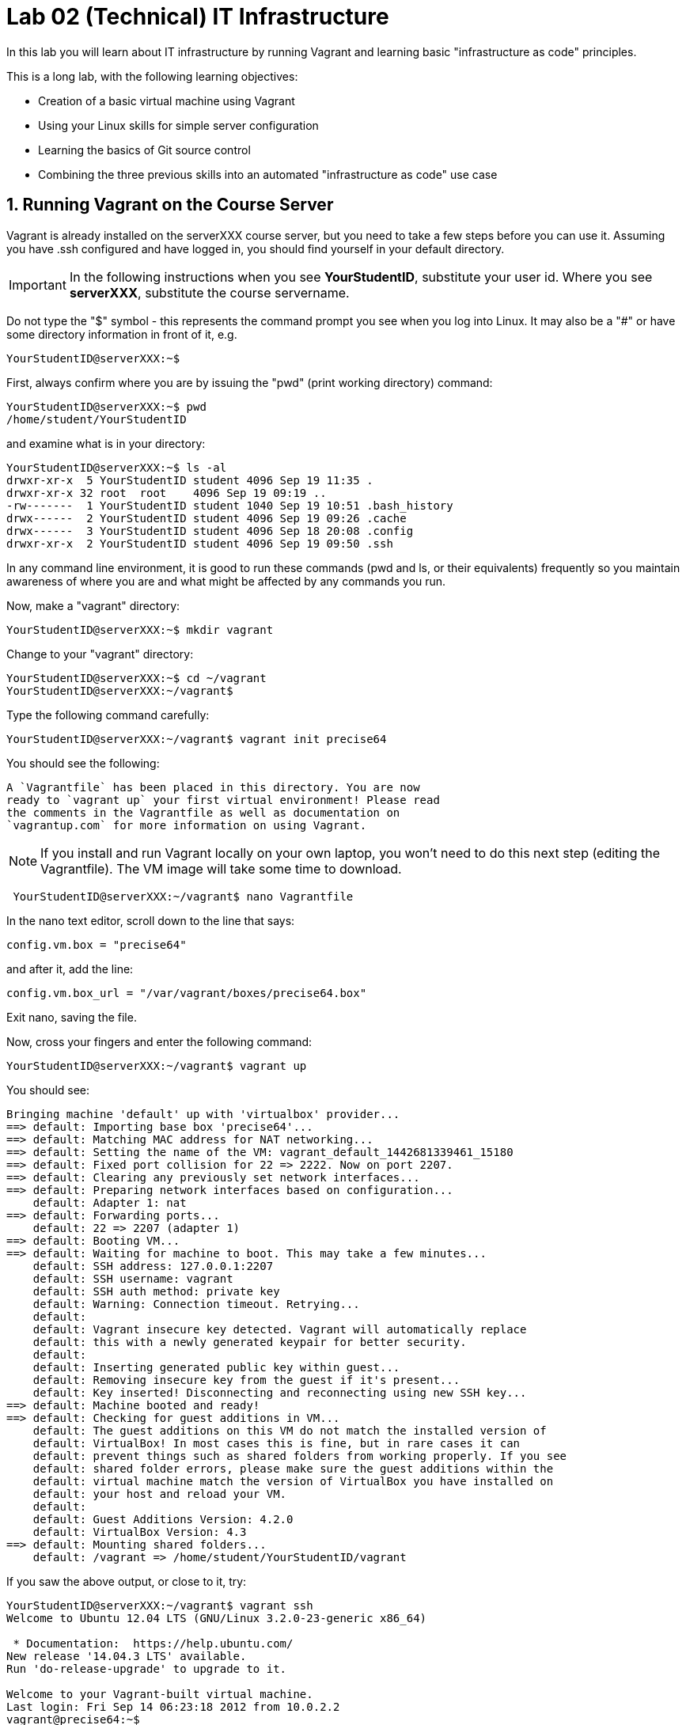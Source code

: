 = Lab 02 (Technical) IT Infrastructure

In this lab you will learn about IT infrastructure by running Vagrant and learning basic "infrastructure as code" principles.

This is a long lab, with the following learning objectives:

* Creation of a basic virtual machine using Vagrant
* Using your Linux skills for simple server configuration
* Learning the basics of Git source control
* Combining the three previous skills into an automated "infrastructure as code" use case

==  1. Running Vagrant on the Course Server

Vagrant is already installed on the serverXXX course server, but you need to take a few steps before you can use it.
Assuming you have .ssh configured and have logged in, you should find yourself in your default directory.

IMPORTANT: In the following instructions when you see *YourStudentID*, substitute your user id. Where you see *serverXXX*, substitute the course servername.

Do not type the "$" symbol - this represents the command prompt you see when you log into Linux. It may also be a "#" or have some directory information in front of it, e.g.

	YourStudentID@serverXXX:~$

First, always confirm where you are by issuing the "pwd" (print working directory) command:

....
YourStudentID@serverXXX:~$ pwd
/home/student/YourStudentID
....

and examine what is in your directory:

....
YourStudentID@serverXXX:~$ ls -al
drwxr-xr-x  5 YourStudentID student 4096 Sep 19 11:35 .
drwxr-xr-x 32 root  root    4096 Sep 19 09:19 ..
-rw-------  1 YourStudentID student 1040 Sep 19 10:51 .bash_history
drwx------  2 YourStudentID student 4096 Sep 19 09:26 .cache
drwx------  3 YourStudentID student 4096 Sep 18 20:08 .config
drwxr-xr-x  2 YourStudentID student 4096 Sep 19 09:50 .ssh
....

In any command line environment, it is good to run these commands (pwd and ls, or their equivalents) frequently so you maintain awareness of where you are and what might be affected by any commands you run.

Now, make a "vagrant" directory:

....
YourStudentID@serverXXX:~$ mkdir vagrant
....

Change to your "vagrant" directory:

....
YourStudentID@serverXXX:~$ cd ~/vagrant
YourStudentID@serverXXX:~/vagrant$
....

Type the following command carefully:

	YourStudentID@serverXXX:~/vagrant$ vagrant init precise64

You should see the following:

	A `Vagrantfile` has been placed in this directory. You are now
	ready to `vagrant up` your first virtual environment! Please read
	the comments in the Vagrantfile as well as documentation on
	`vagrantup.com` for more information on using Vagrant.


NOTE: If you install and run Vagrant locally on your own laptop, you won't need to do this next step (editing the Vagrantfile). The VM image will take some time to download.

....
 YourStudentID@serverXXX:~/vagrant$ nano Vagrantfile
....

In the nano text editor, scroll down to the line that says:

 config.vm.box = "precise64"

and after it, add the line:

 config.vm.box_url = "/var/vagrant/boxes/precise64.box"

Exit nano, saving the file.

Now, cross your fingers and enter the following command:

	YourStudentID@serverXXX:~/vagrant$ vagrant up

You should see:
....
Bringing machine 'default' up with 'virtualbox' provider...
==> default: Importing base box 'precise64'...
==> default: Matching MAC address for NAT networking...
==> default: Setting the name of the VM: vagrant_default_1442681339461_15180
==> default: Fixed port collision for 22 => 2222. Now on port 2207.
==> default: Clearing any previously set network interfaces...
==> default: Preparing network interfaces based on configuration...
    default: Adapter 1: nat
==> default: Forwarding ports...
    default: 22 => 2207 (adapter 1)
==> default: Booting VM...
==> default: Waiting for machine to boot. This may take a few minutes...
    default: SSH address: 127.0.0.1:2207
    default: SSH username: vagrant
    default: SSH auth method: private key
    default: Warning: Connection timeout. Retrying...
    default:
    default: Vagrant insecure key detected. Vagrant will automatically replace
    default: this with a newly generated keypair for better security.
    default:
    default: Inserting generated public key within guest...
    default: Removing insecure key from the guest if it's present...
    default: Key inserted! Disconnecting and reconnecting using new SSH key...
==> default: Machine booted and ready!
==> default: Checking for guest additions in VM...
    default: The guest additions on this VM do not match the installed version of
    default: VirtualBox! In most cases this is fine, but in rare cases it can
    default: prevent things such as shared folders from working properly. If you see
    default: shared folder errors, please make sure the guest additions within the
    default: virtual machine match the version of VirtualBox you have installed on
    default: your host and reload your VM.
    default:
    default: Guest Additions Version: 4.2.0
    default: VirtualBox Version: 4.3
==> default: Mounting shared folders...
    default: /vagrant => /home/student/YourStudentID/vagrant
....

If you saw the above output, or close to it, try:

....
YourStudentID@serverXXX:~/vagrant$ vagrant ssh
Welcome to Ubuntu 12.04 LTS (GNU/Linux 3.2.0-23-generic x86_64)

 * Documentation:  https://help.ubuntu.com/
New release '14.04.3 LTS' available.
Run 'do-release-upgrade' to upgrade to it.

Welcome to your Vagrant-built virtual machine.
Last login: Fri Sep 14 06:23:18 2012 from 10.0.2.2
vagrant@precise64:~$
....

If that worked, congratulations, you did it!

But, what does this all mean?

You now have your own personal Linux machine, operating within the main course server, on which *you are the administrator*. You have tremendous freedom to experiment with its configuration.

If you damage something, you simply need to exit out to the main server command prompt and run "vagrant destroy." This will erase the machine. You can then run "vagrant up" again and the machine will be restored.

IMPORTANT: If you destroy the VM you will LOSE ALL DATA you have on the machine, unless that data is stored in your ~/vagrant directory (https://docs.vagrantup.com/v2/synced-folders/index.html[which is mapped] to your /vagrant directory in the VM).

WARNING: DO NOT ATTEMPT to bridge your VM to the external world. It is not hardened and possibly vulnerable. As long as you do not mess with the network configuration, you will be fine. In a future lab, you will see how to run Firefox on the course server in a X11 window over ssh on your local machine, so you can safely browse to your VM.

For further information, see https://docs.vagrantup.com/.

== 2. Infrastructure configuration

In this part, you will get a very simple introduction to the concept of "infrastructure as code" using shell scripting on your virtual machine in conjunction with Git and Github

**Prerequisites**

Lab 00 & 01: You must have configured ssh and run the Linux tutorial (or be comfortable otherwise with Linux command-line tools).

Lab 02: You must have successfully created your own virtual machine (VM) using Vagrant.

=== Command line operations

You will do the exercises in this part on your new Vagrant VM.

Using the skills you learned in the previous lab (in particular, the mkdir, cd, and touch commands),  perform the following steps:

**Configure a directory structure**

* First, create directories A, C, and D all at the same level

* Directory A should contain sub-directories named B, C and D

* Directory C (the first) should contain directories E and F

* Directory D (the first) should contain directories G, H and I

* Directory H should contain directories J and K

(Yes, there are two C directories. We'll fix this later.)

Every directory should have a file in it, with the letter of the directory doubled in lower case. E.g., directory A should have aa, F would have ff, etc.

TIP: If you get impatient with how labor intensive this is, look around on the man pages for mkdir and touch. Or google something like "mkdir create many directories at once." Perhaps you can create more than one directory or file at once? Perhaps you could do it all in a couple lines??

**Install and use tree**

First, install tree

    vagrant@precise64~: sudo apt-get install -y tree

NOTE: The "-y" avoids you having to type "yes" to approve the install. It is critical later, as this makes it possible to script the apt-get command.

If you get any kind of access or permissions error, please be sure you are in YOUR vagrant machine, not the main course server (where you do not have permissions to install things.) Re-read the above material carefully.

Use tree to inspect your directory structure. It should look like:

 vagrant@precise64:~$ tree

 |-- A
|   |-- aa
|   |-- B
|   |   `-- bb
|   |-- C
|   |   `-- cc
|   `-- D
|       `-- dd
|-- C
|   |-- cc
|   |-- E
|   |   `-- ee
|   `-- F
|       `-- ff
|-- D
|   |-- dd
|   |-- G
|   |   `-- gg
|   |-- H
|   |   |-- hh
|   |   |-- J
|   |   |   `-- jj
|   |   `-- K
|   |       `-- kk
|   `-- I
|       `-- ii
`-- postinstall.sh

If you are in PuTTY and getting garbage characters, google "Garbage Characters in PuTTY" and see if you can figure it out.

Now, output the tree to a file. How?

    vagrant@precise64:~$tree > tree.txt

Review the text file:

    vagrant@precise64:~$cat tree.txt

Why did I make the directory structure so detailed? This is typical of setting up infrastructure as code - you need to be able to maintain focus and successfully set up instructions that are both complicated and yet repetitive.

IMPORTANT: If you have developed an approach to "mkdir" and "touch" that you wish to refer to later you should copy it to an external text file (outside of your Vagrant VM).

Exit and destroy your VM. The "-f" flag does it immediatley, without further confirmation.

 vagrant@precise64:~$ exit
 YourStudentID@serverXXX:~/vagrant$ vagrant destroy -f
 ==> default: Forcing shutdown of VM...
 ==> default: Destroying VM and associated drives...

== 3. Working with git

NOTE: You all should get a github ID. If you are working in teams, you have the option of either doing the next section individually, or choosing 1 team member to drive.

You will do the exercises in part 2 on the main server, not your VM (which you have now destroyed, right?).

**Set up Github.com & fork the sample repo**

Go to http://github.com and set up a user account (one per individual, even if you are in teams). You probably do NOT want to use your school email account name for this, as your Github account may be an asset throughout your career. *Choose a suitably professional user name.*

NOTE: You will have to keep track of TWO IDs and substitute them at appropriate times:
*YourStudentID* and *YourGithubID*

Skim https://help.github.com/articles/fork-a-repo/ (it's OK if you don't understand it all immediately - just keep following the steps here)

Go to https://github.com/dm-academy/example and fork the repo. Press the Fork button at top right:

image::fork.jpg[]

Now, go to your home account on Github and find the URL for the forked repository.

Important: you should NOT be copying this:

 https://github.com/dm-academy/example

Instead, it should look like this:

 https://github.com/YourGithubID/example

Go to your home directory:

  YourStudentID@serverXXX:~$ cd

Clone the Github repository you forked as "example" to your home directory /home/student/YourID/.

....
YourStudentID@serverXXX:~$:~$ git clone https://github.com/YourGithubID/example
Cloning into 'example'...
remote: Counting objects: 6, done.
remote: Compressing objects: 100% (3/3), done.
remote: Total 6 (delta 0), reused 6 (delta 0), pack-reused 0
Unpacking objects: 100% (6/6), done.
Checking connectivity... done.

....
Go into it and verify the contents look as below. Notice the username YourGithubID; **this must be replaced with your Github user name**.
....
YourStudentID@serverXXX:~$ cd example/
YourStudentID@serverXXX:~/example$ ls
2015-09.adoc  README.md  starter.sh  Vagrantfile
....

**Try git out**

Be sure you are in the new 'example' directory that git created:

    YourStudentID@serverXXX:~$
		YourStudentID@serverXXX:~$ cd example

Tell git who you are:

....
YourStudentID@serverXXX:~/example$ git config --global user.email "you@stthomas.edu"
YourStudentID@serverXXX:~/example$ git config --global user.name "your name"
....

Create a file called YourStudentID-testfile, e.g. stud0001-testfile.adoc.

    YourStudentID@serverXXX:~/example$ nano your_student_ID-testfile.adoc

(Again, do not put in "YourStudentID" literally. Substitute your student ID. Notice the following examples were done with "YourStudentID" as the student ID.)

Put some http://asciidoctor.org/docs/asciidoc-syntax-quick-reference/[AsciiDoc] content in it, starting with  the phrase "Hello World."

(Don't worry about Asciidoc formatting unless you want to. Plain text will work just fine.)

Exit nano (ctrl-X, saving as prompted).

Add your file to your git repository

    YourStudentID@serverXXX:~/example$ git add YourStudentID-testfile.adoc
    YourStudentID@serverXXX:~/example$ git commit -m "my first commit"

You will get:

....
YourStudentID@serverXXX:~/example$ git commit -m "my first commit"
[master a60b827] my first commit
 1 file changed, 1 insertion(+)
 create mode 100644 YourStudentID-testfile.adoc
....

Now, edit the file again.

 YourStudentID@serverXXX:~/example$ nano YourStudentID-testfile.adoc

Add "Hello Again" as a second line and exit nano in the usual way.

You have now made a change, relative to what you committed. You can see that change through issuing the command "git diff":

....
YourStudentID@serverXXX:~/example$ git diff
diff --git a/YourStudentID-testfile.adoc b/YourStudentID-testfile.adoc
index 9801343..fcb9459 100644
--- a/YourStudentID-testfile.adoc
+++ b/YourStudentID-testfile.adoc
@@ -1,2 +1,3 @@
 Hello World
+Hello Again
....

This clearly shows that Hello Again has been added.

Commit it again (you only need to add it once):
....
 YourStudentID@serverXXX:~/example$ git commit YourStudentID-testfile.adoc -m "second commit"
 [master 0ecb372] second commit
  1 file changed, 2 insertions(+)
....

Go back into nano and replace "World" with "Mars." Exit nano.

Run git diff again:

....
 YourStudentID@serverXXX:~/example$ git diff
 diff --git a/YourStudentID-testfile.adoc b/YourStudentID-testfile.adoc
 index fcb9459..dcc7a8e 100644
 --- a/YourStudentID-testfile.adoc
 +++ b/YourStudentID-testfile.adoc
 @@ -1,3 +1,3 @@
 -Hello World
 +Hello Mars
  Hello Again
....

Commit it again:

....
 YourStudentID@serverXXX:~/example$ git commit YourStudentID-testfile.adoc -m "third commit"
[[master 70e21f0] third commit
 1 file changed, 1 insertion(+), 1 deletion(-)
....

Now, let's look at our commit history:

....
 YourStudentID@serverXXX:~/example$ git log

commit 70e21f0719cac5b2e6527ec9cb5ceeaeabb552da
Author: charles betz <char@erp4it.com>
Date:   Fri Sep 18 17:35:35 2015 -0500

    third commit

diff --git a/YourStudentID-testfile.adoc b/YourStudentID-testfile.adoc
index fcb9459..dcc7a8e 100644
--- a/YourStudentID-testfile.adoc
+++ b/YourStudentID-testfile.adoc
@@ -1,3 +1,3 @@
-Hello World
+Hello Mars
 Hello Again


commit 0ecb372eddff6ecd344f9642caf20d7fac9aac7f
Author: charles betz <char@erp4it.com>
Date:   Fri Sep 18 17:27:55 2015 -0500

    second commit

diff --git a/YourStudentID-testfile.adoc b/YourStudentID-testfile.adoc
index 557db03..fcb9459 100644
--- a/YourStudentID-testfile.adoc
+++ b/YourStudentID-testfile.adoc
@@ -1 +1,3 @@
 Hello World
+Hello Again
+

commit a60b827967b11e835ba89e42128757d1abae01ab
Author: charles betz <char@erp4it.com>
Date:   Fri Sep 18 17:01:44 2015 -0500

    my first commit

diff --git a/YourStudentID-testfile.adoc b/YourStudentID-testfile.adoc
new file mode 100644
index 0000000..557db03
--- /dev/null
+++ b/YourStudentID-testfile.adoc
@@ -0,0 +1 @@
+Hello World
....

There may be more, reflecting the earlier history of the example repo. Hit "q" to exit the commit review.

All of these changes have been locally committed to your git instance. Let's send them back up to your fork at Github. You will need to authenticate (we could set up ssh to github, but not right now):

....
YourStudentID@serverXXX:~/example$ git push origin master
Username for 'https://github.com': YourGithubID
Password for 'https://YourGithubID@github.com':
Counting objects: 9, done.
Delta compression using up to 2 threads.
Compressing objects: 100% (6/6), done.
Writing objects: 100% (9/9), 764 bytes | 0 bytes/s, done.
Total 9 (delta 2), reused 0 (delta 0)
To https://github.com/CharlesTBetz/example
   04d68d8..70e21f0  master -> master

....

At this point you have pushed your file up to your LOCAL fork of the example repository on your Github account. I cannot see it unless I navigate to your Github site.

Go back to your browser and issue a pull request:

image::pull.jpg[]

This completes this section. (I am not pulling your work back into the main lab.)

There is much to learn about git and this lab is not intended to be a full tutorial, but rather means to an end, and a quick flavor of the techniques. We will cover further aspects as necessary.

== 4. Automated provisioning and infrastructure as code

This section will bring together your VM work with git, as you develop a script to automate your activities and commit it to source control.

**Vagrant up from the lab directory**

IMPORTANT: We will NOT vagrant up from your ~/vagrant directory. +
 +
Instead, we will vagrant up from your ~/example directory. A Vagrantfile has been placed there.

As before:
....
 YourStudentID@serverXXX:~/vagrant$ nano Vagrantfile
....

In the nano text editor, scroll down to the line that says:

 config.vm.box = "precise64"

and after it, add the line:

 config.vm.box_url = "/var/vagrant/boxes/precise64.box"

Exit nano, saving the file.

_2016 note: correct Vagrantfile in lab_

....
teststud@serverXXX:~/example$ vagrant up
Bringing machine 'default' up with 'virtualbox' provider...
==> default: Importing base box 'opscode-ubuntu-14.04a'...
==> default: Matching MAC address for NAT networking...
==> default: Setting the name of the VM: example_default_1424923870330_27416
==> default: Fixed port collision for 22 => 2222. Now on port 2201.
==> default: Clearing any previously set network interfaces...
==> default: Preparing network interfaces based on configuration...
[more]
....

**Script your work**

Go into your VM:

....
YourStudentID@serverXXX:~/example$ vagrant ssh
Welcome to Ubuntu 12.04 LTS (GNU/Linux 3.2.0-23-generic x86_64)
...some stuff
Welcome to your Vagrant-built virtual machine.
Last login: Fri Sep 14 06:23:18 2012 from 10.0.2.2
vagrant@precise64:~$
....

Go to the /vagrant directory. (Not to be confused with /home/vagrant.)

This is important. Your /vagrant directory is linked to the host machine on the outside. In fact, if you examine it, you will realize it is your ~/example directory! You should see your *-testfile.adoc.

....
vagrant@precise64:~$ cd /vagrant
vagrant@precise64:/vagrant$ ls
example-Instructions.md  LICENSE  README.md  resources  starter.sh  YourStudentID-testfile.adoc  Vagrantfile
....

Now for the main work of this section:

Starting with starter.sh, write a shell script that automates:

1. the directory creation you did manually in Part 1
2. tree installation
3. git installation

Review your Unix commands as necessary. The install commands are:

 apt-get install -y tree
 apt-get install -y git

  * Use Nano. Notice the shebang (#!/bin/bash) at the top of starter.sh.

  * Name it YourStudentID-Lab02.sh

  * You will need to change (chmod) the permissions correctly to run it.

So:

 vagrant@precise64:/vagrant$ cp starter.sh YourStudentID-Lab02.sh
 vagrant@precise64:/vagrant$ sudo chmod 755 YourStudentID-Lab02.sh

Yes, you can use sudo (administrative privileges) *within your VM.* If you get an error, it means you are likely not in your VM, but back out on the course server.

Remember to substitute your actual ID for "YourStudentID."

....
vagrant@vagrant:/vagrant$ sudo chmod 755 YourStudentID-Lab02.sh
vagrant@vagrant:/vagrant$ ls -l
total 44
-rw-r--r-- 1 vagrant vagrant 14183 Feb 20 15:22 example-Instructions.md
-rw-r--r-- 1 vagrant vagrant  1084 Feb 20 15:22 LICENSE
-rw-r--r-- 1 vagrant vagrant    33 Feb 20 15:22 README.md
drwxr-xr-x 1 vagrant vagrant  4096 Feb 20 15:22 resources
-rw-r--r-- 1 vagrant vagrant   152 Feb 20 15:22 starter.sh
-rwxr-xr-x 1 vagrant vagrant   152 Feb 20 15:58 YourStudentID-Lab02.sh
-rw-r--r-- 1 vagrant vagrant    24 Feb 20 15:33 YourStudentID-testfile.adoc
-rw-r--r-- 1 vagrant vagrant   296 Feb 20 15:45 Vagrantfile
....

Run the script to confirm you can execute it (it's still empty, and will run fine - it just won't do anything):

    vagrant@XXXXX:~/vagrant$ ./YourStudentID-Lab02.sh  <- notice the "./"

Create your script.

    vagrant@XXXXX:~/vagrant$ nano YourStudentID-Lab02.sh
		_add the necessary commands_

Oops, something seems to be wrong when you run it:

....
vagrant@XXXXX:/vagrant$ ./YourStudentID-Lab02.sh
E: Could not open lock file /var/lib/dpkg/lock - open (13: Permission denied)
E: Unable to lock the administration directory (/var/lib/dpkg/), are you root?
....

Because the script has installations in it, you need to run it as superuser:

....
vagrant@XXXXX:/vagrant$ sudo ./YourStudentID-Lab02.sh
Reading package lists... Done
Building dependency tree
Reading state information... Done
The following NEW packages will be installed:
  tree
0 upgraded, 1 newly installed, 0 to remove and 0 not upgraded.
Need to get 37.8 kB of archives.
After this operation, 109 kB of additional disk space will be used.
Get:1 http://us.archive.ubuntu.com/ubuntu/ trusty/universe tree amd64 1.6.0-1 [37.8 kB]
Fetched 37.8 kB in 5s (7,309 B/s)
Selecting previously unselected package tree.
(Reading database ... 57318 files and directories currently installed.)
Preparing to unpack .../tree_1.6.0-1_amd64.deb ...
Unpacking tree (1.6.0-1) ...
Processing triggers for man-db (2.6.7.1-1ubuntu1) ...
Setting up tree (1.6.0-1) ...
....

Use

 vagrant@XXXXX:/vagrant:/vagrant$ tree

to see your results and "

 vagrant@XXXXX:/vagrant:/vagrant$ rm -rf A C D

to delete the directories if you need to run the script several times to perfect it.

You can also:

 vagrant@XXXXX:/vagrant:/vagrant$ sudo apt-get remove git
 vagrant@XXXXX:/vagrant:/vagrant$ sudo apt-get remove tree

if you want to reset your environment completely.

Once you are happy with your script, tell the new git instance *within your VM* your name & email (you have to do this again, because the VM is a whole new box.)

....
vagrant@precise64:/vagrant$ git config --global user.email "you@stthomas.edu"
vagrant@precise64:/vagrant$ git config --global user.name "your name"
....

Then add and commit locally:

....
vagrant@XXXXX:/vagrant$ git add YourStudentID-Lab02.sh
vagrant@XXXXX:/vagrant$ git commit YourStudentID-Lab02.sh -m "script commit"
[master b5f0950] script commit
 Committer: vagrant <vagrant@precise64.(none)>
[email error]
 1 file changed, 10 insertions(+)
 create mode 100755 YourStudentID-Lab02.sh
....



In reviewing the directory structure, there are duplicate directories. Also, it is getting messy with three directories at the same level.

Fix the directory creation logic so that

1. there are not duplicate C and D directories (you will need to use another letter).
2. all the directories are inside one called "main"

Run it & confirm it works.

....
vagrant@vagrant:/vagrant$ tree
.
├── example-Instructions.md
├── LICENSE
├── main
│   ├── A
│   │   ├── aa
│   │   ├── B
│   │   │   └── bb
│   │   ├── C
│   │   │   └── cc
│   │   └── D
│   │       └── dd
│   ├── E
│   │   ├── ee
│   │   ├── F
│   │   │   └── ff
│   │   └── G
│   │       └── gg
│   └── H
│       ├── hh
│       ├── I
│       │   └── ii
│       ├── J
│       │   ├── jj
│       │   ├── K
│       │   │   └── kk
│       │   └── L
│       │       └── ll
│       └── M
│           └── mm
[more stuff]
....

Check in and review differences

 vagrant@vagrant:/vagrant$ git commit YourStudentID-Lab02.sh -m "2nd script commit"
 vagrant@vagrant:/vagrant$ git log -p

*You are now doing "infrastructure as code."* You have automated a complex set of commands, checked them into source control, made significant changes, and checked in again. You can see both versions of your script.

When you are satisfied, push it back into your github remote account.

....
vagrant@vagrant:/vagrant$ git push origin master
Username for 'https://github.com': YourGithubID
Password for 'https://YourGithubID@github.com':
Counting objects: 8, done.
Compressing objects: 100% (6/6), done.
Writing objects: 100% (6/6), 886 bytes | 0 bytes/s, done.
Total 6 (delta 3), reused 0 (delta 0)
To https://github.com/YourGithubIDYourGithubID/example.git
   1c23c80..72958e4  master -> master
....
Note, your script is at risk until you do this.

Exit and vagrant destroy your vm:

    vagrant@vagrant:/vagrant$ exit
	logout
	Connection to 127.0.0.1 closed.
	YourStudentID@serverXXX:~/example$ vagrant destroy

Notice that your script is still in your ~/example directory.

....
YourStudentID@serverXXX:~/example$ cat YourStudentID-Lab02.sh
#!/bin/bash
# Starter shell script
# Rename as YourID-Lab02.sh
# Put commands below
# To run, type ./YourID-Lab02.sh (you need the "./")
# It must have permissions starting with a "7"

mkdir -p main/{A/{B,C,D},E/{F,G},H/{I,J/{K,L},M}}
touch main/{A/{aa,B/bb,C/cc,D/dd},E/{ee,F/ff,G/gg},H/{hh,I/ii,J/{jj,K/kk,L/ll},M/mm}}
apt-get -y install tree
apt-get -y install git
....

**Automate provisioning with Vagrant**

You should now be on the main server (you have destroyed your VM above).

Add and commit your Vagrantfile to source control (see above).

Edit your Vagrantfile so that it calls your *-Lab02.sh script when you provision the machine. Add the "vm.provision" line, changing MyStudentID to your ID.

....
Vagrant.configure(2) do |config|
  config.vm.box = "precise64"
  config.vm.provision             :shell, path: "./MyStudentID-Lab02.sh"
end
....

Vagrant up your machine and ssh into it, verify that your script has been run.

. Directory "main" properly configured in /vagrant
. git installed (run git --version)
. tree installed

....
YourStudentID@serverXXX:~/example$ vagrant ssh
Welcome to Ubuntu 12.04 LTS (GNU/Linux 3.2.0-23-generic x86_64)

 * Documentation:  https://help.ubuntu.com/
New release '14.04.3 LTS' available.
Run 'do-release-upgrade' to upgrade to it.

Welcome to your Vagrant-built virtual machine.
Last login: Fri Sep 14 06:23:18 2012 from 10.0.2.2
vagrant@precise64:~$ tree
.
|-- main
|   |-- A
|   |   |-- aa
|   |   |-- B
|   |   |   `-- bb
|   |   |-- C
|   |   |   `-- cc
|   |   `-- D
|   |       `-- dd
|   |-- E
|   |   |-- ee
|   |   |-- F
|   |   |   `-- ff
|   |   `-- G
|   |       `-- gg
|   `-- H
|       |-- hh
|       |-- I
|       |   `-- ii
|       |-- J
|       |   |-- jj
|       |   |-- K
|       |   |   `-- kk
|       |   `-- L
|       |       `-- ll
|       `-- M
|           `-- mm
`-- postinstall.sh

14 directories, 14 files

vagrant@precise64:~$ git --version
git version 1.7.9.5
....

Re-commit your Vagrantfile and push it back to origin.

Issue a pull request for me to review your work.

Discuss:

- Why can you commit to git on the VM without initializing the repo there? You had to at least set up your name and email.
- How are git and tree getting installed, since you don't say "sudo vagrant up"?

That is the end of this lab. Congratulations, this was a lot of work. Next week, we will start working on the the continuous integration pipeline with git, Java, JUnit, Tomcat, and Ant.
